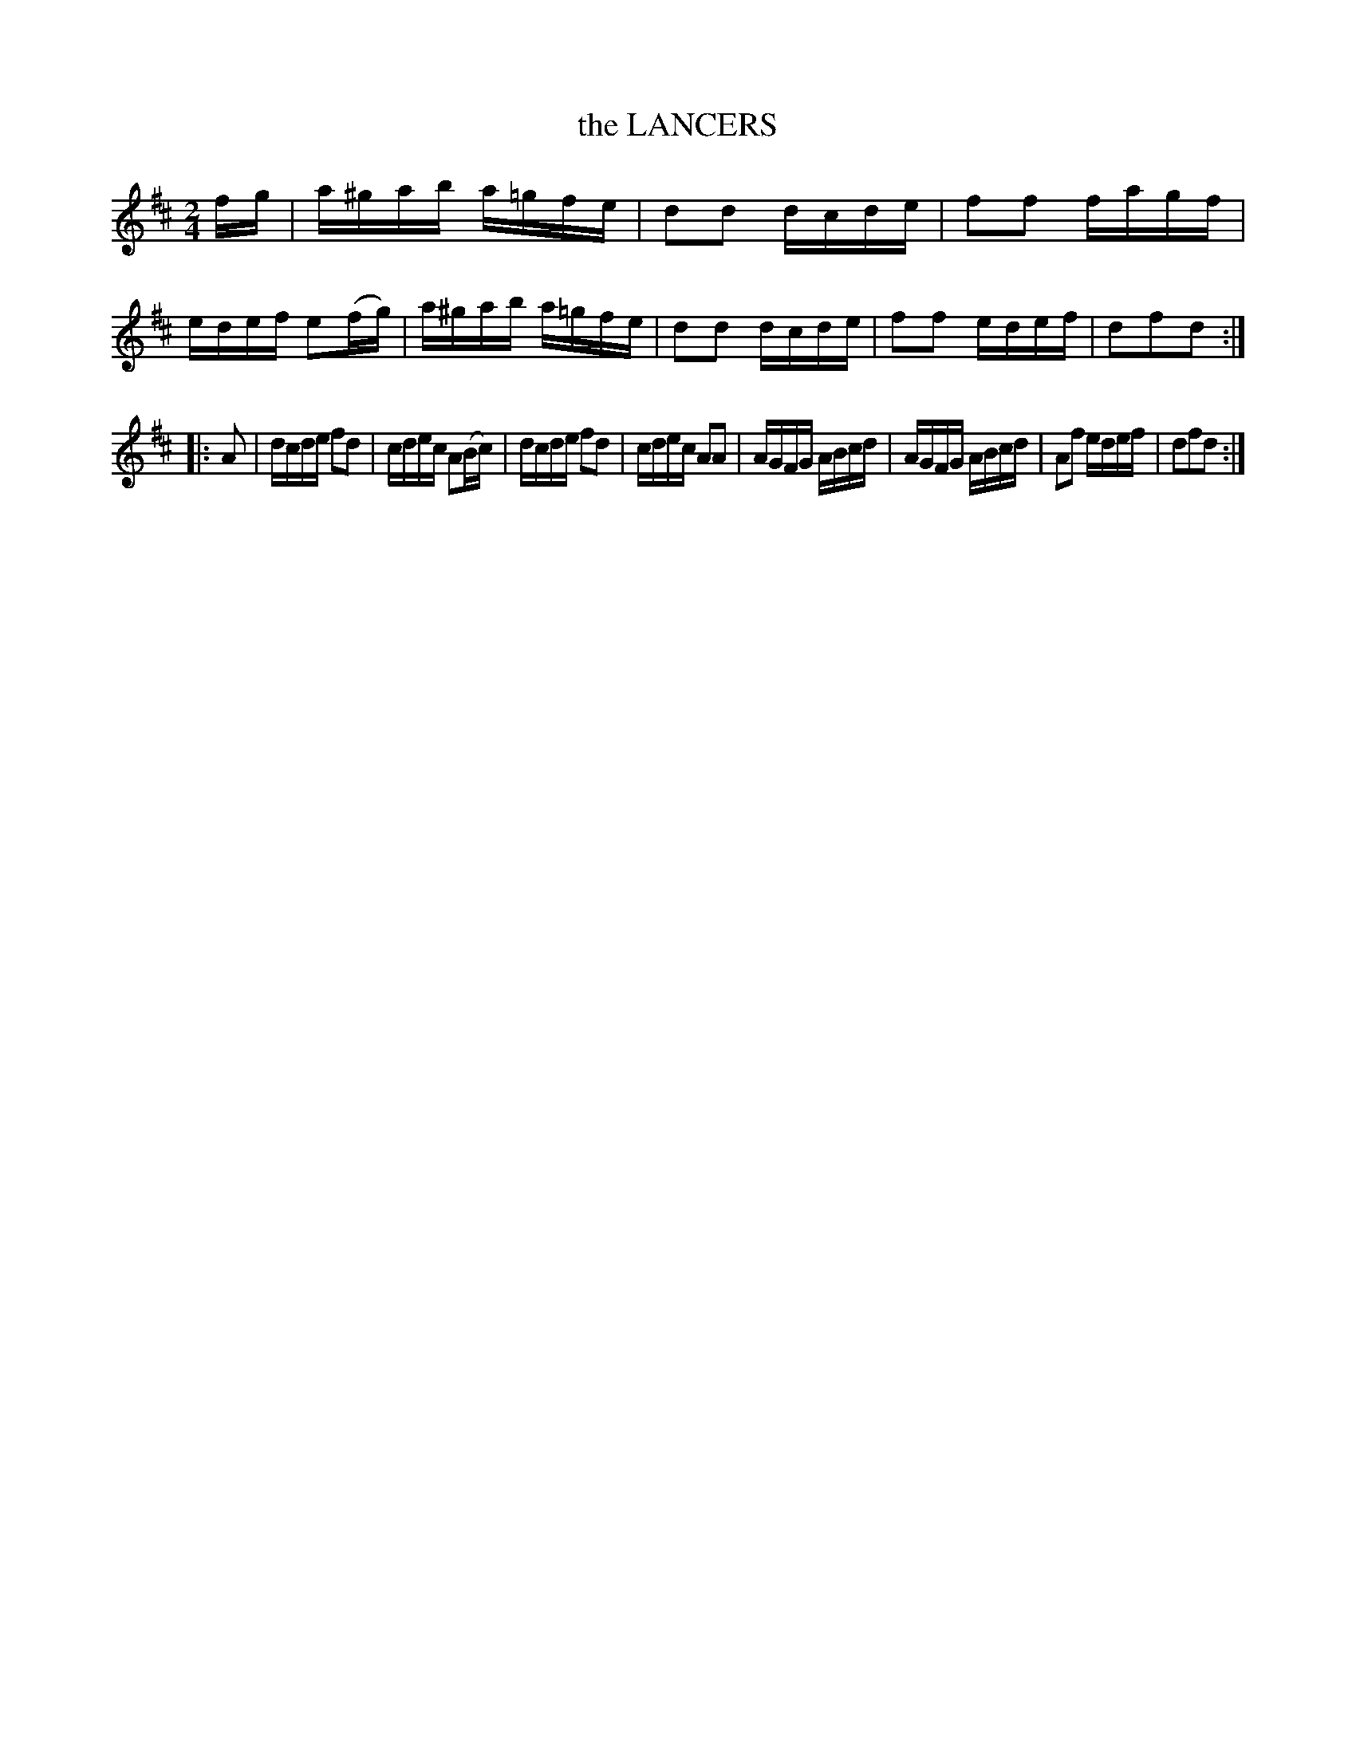 X: 3385
T: the LANCERS
%R: reel
B: James Kerr "Merry Melodies" v.3 p.42 #385
Z: 2016 John Chambers <jc:trillian.mit.edu>
M: 2/4
L: 1/16
K: D
fg |\
a^gab a=gfe | d2d2 dcde | f2f2 fagf | edef e2(fg) |\
a^gab a=gfe | d2d2 dcde | f2f2 edef | d2f2d2 :|
|: A2 |\
dcde f2d2 | cdec A2(Bc) | dcde f2d2 | cdec A2A2 |\
AGFG ABcd | AGFG ABcd | A2f2 edef | d2f2d2 :|
